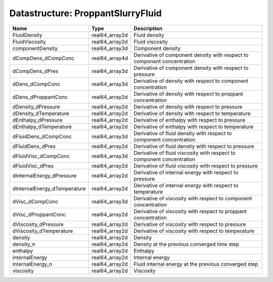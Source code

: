 Datastructure: ProppantSlurryFluid
==================================

============================ ============== ======================================================================= 
Name                         Type           Description                                                             
============================ ============== ======================================================================= 
FluidDensity                 real64_array2d Fluid density                                                           
FluidViscosity               real64_array2d Fluid viscosity                                                         
componentDensity             real64_array3d Component density                                                       
dCompDens_dCompConc          real64_array4d Derivative of component density with respect to component concentration 
dCompDens_dPres              real64_array3d Derivative of component density with respect to pressure                
dDens_dCompConc              real64_array3d Derivative of density with respect to component concentration           
dDens_dProppantConc          real64_array2d Derivative of density with respect to proppant concentration            
dDensity_dPressure           real64_array2d Derivative of density with respect to pressure                          
dDensity_dTemperature        real64_array2d Derivative of density with respect to temperature                       
dEnthalpy_dPressure          real64_array2d Derivative of enthalpy with respect to pressure                         
dEnthalpy_dTemperature       real64_array2d Derivative of enthalpy with respect to temperature                      
dFluidDens_dCompConc         real64_array3d Derivative of fluid density with respect to component concentration     
dFluidDens_dPres             real64_array2d Derivative of fluid density with respect to pressure                    
dFluidVisc_dCompConc         real64_array3d Derivative of fluid viscosity with respect to component concentration   
dFluidVisc_dPres             real64_array2d Derivative of fluid viscosity with respect to pressure                  
dInternalEnergy_dPressure    real64_array2d Derivative of internal energy with respect to pressure                  
dInternalEnergy_dTemperature real64_array2d Derivative of internal energy with respect to temperature               
dVisc_dCompConc              real64_array3d Derivative of viscosity with respect to component concentration         
dVisc_dProppantConc          real64_array2d Derivative of viscosity with respect to proppant concentration          
dViscosity_dPressure         real64_array2d Derivative of viscosity with respect to pressure                        
dViscosity_dTemperature      real64_array2d Derivative of viscosity with respect to temperature                     
density                      real64_array2d Density                                                                 
density_n                    real64_array2d Density at the previous converged time step                             
enthalpy                     real64_array2d Enthalpy                                                                
internalEnergy               real64_array2d Internal energy                                                         
internalEnergy_n             real64_array2d Fluid internal energy at the previous converged step                    
viscosity                    real64_array2d Viscosity                                                               
============================ ============== ======================================================================= 


